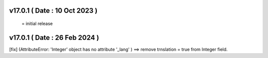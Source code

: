 v17.0.1 ( Date : 10 Oct 2023 )
======================================
 = initial release

v17.0.1 ( Date : 26 Feb 2024 )
======================================
[fix] (AttributeError: 'Integer' object has no attribute '_lang' ) ==> remove trnslation = true from Integer field.